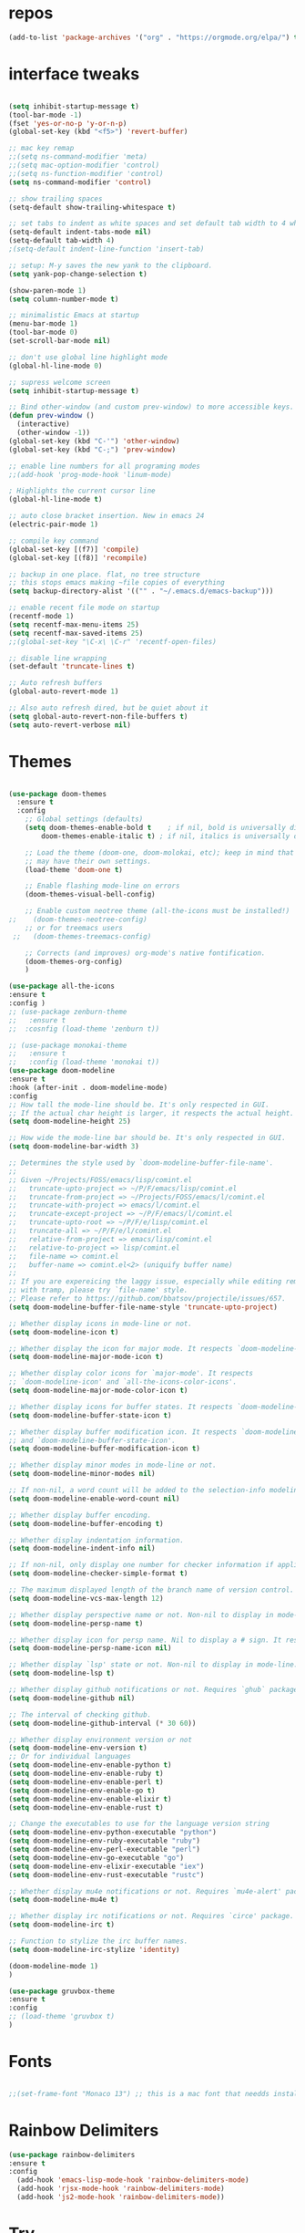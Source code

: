 #+STARTUP: overview
#+PROPERTY: header-args :comments yes :results silent
* repos
#+BEGIN_SRC emacs-lisp
(add-to-list 'package-archives '("org" . "https://orgmode.org/elpa/") t)

#+END_SRC

* interface tweaks
#+BEGIN_SRC emacs-lisp :tangle yes

(setq inhibit-startup-message t)
(tool-bar-mode -1)
(fset 'yes-or-no-p 'y-or-n-p)
(global-set-key (kbd "<f5>") 'revert-buffer)

;; mac key remap
;;(setq ns-command-modifier 'meta)
;;(setq mac-option-modifier 'control)
;;(setq ns-function-modifier 'control)
(setq ns-command-modifier 'control)

;; show trailing spaces
(setq-default show-trailing-whitespace t)

;; set tabs to indent as white spaces and set default tab width to 4 white spaces
(setq-default indent-tabs-mode nil)
(setq-default tab-width 4)
;(setq-default indent-line-function 'insert-tab)

;; setup: M-y saves the new yank to the clipboard.
(setq yank-pop-change-selection t)

(show-paren-mode 1)
(setq column-number-mode t)

;; minimalistic Emacs at startup
(menu-bar-mode 1)
(tool-bar-mode 0)
(set-scroll-bar-mode nil)

;; don't use global line highlight mode
(global-hl-line-mode 0)

;; supress welcome screen
(setq inhibit-startup-message t)

;; Bind other-window (and custom prev-window) to more accessible keys.
(defun prev-window ()
  (interactive)
  (other-window -1))
(global-set-key (kbd "C-'") 'other-window)
(global-set-key (kbd "C-;") 'prev-window)

;; enable line numbers for all programing modes
;;(add-hook 'prog-mode-hook 'linum-mode)

; Highlights the current cursor line
(global-hl-line-mode t)

;; auto close bracket insertion. New in emacs 24
(electric-pair-mode 1)

;; compile key command
(global-set-key [(f7)] 'compile)
(global-set-key [(f8)] 'recompile)

;; backup in one place. flat, no tree structure
;; this stops emacs making ~file copies of everything
(setq backup-directory-alist '(("" . "~/.emacs.d/emacs-backup")))

;; enable recent file mode on startup
(recentf-mode 1)
(setq recentf-max-menu-items 25)
(setq recentf-max-saved-items 25)
;;(global-set-key "\C-x\ \C-r" 'recentf-open-files)

;; disable line wrapping
(set-default 'truncate-lines t)

;; Auto refresh buffers
(global-auto-revert-mode 1)

;; Also auto refresh dired, but be quiet about it
(setq global-auto-revert-non-file-buffers t)
(setq auto-revert-verbose nil)
#+END_SRC

* Themes
#+BEGIN_SRC emacs-lisp :tangle yes

  (use-package doom-themes
    :ensure t
    :config
      ;; Global settings (defaults)
      (setq doom-themes-enable-bold t    ; if nil, bold is universally disabled
          doom-themes-enable-italic t) ; if nil, italics is universally disabled

      ;; Load the theme (doom-one, doom-molokai, etc); keep in mind that each theme
      ;; may have their own settings.
      (load-theme 'doom-one t)

      ;; Enable flashing mode-line on errors
      (doom-themes-visual-bell-config)

      ;; Enable custom neotree theme (all-the-icons must be installed!)
  ;;    (doom-themes-neotree-config)
      ;; or for treemacs users
   ;;   (doom-themes-treemacs-config)

      ;; Corrects (and improves) org-mode's native fontification.
      (doom-themes-org-config)
      )

  (use-package all-the-icons
  :ensure t
  :config )
  ;; (use-package zenburn-theme
  ;;   :ensure t
  ;;  :cosnfig (load-theme 'zenburn t))

  ;; (use-package monokai-theme
  ;;   :ensure t
  ;;   :config (load-theme 'monokai t))
  (use-package doom-modeline
  :ensure t
  :hook (after-init . doom-modeline-mode)
  :config
  ;; How tall the mode-line should be. It's only respected in GUI.
  ;; If the actual char height is larger, it respects the actual height.
  (setq doom-modeline-height 25)

  ;; How wide the mode-line bar should be. It's only respected in GUI.
  (setq doom-modeline-bar-width 3)

  ;; Determines the style used by `doom-modeline-buffer-file-name'.
  ;;
  ;; Given ~/Projects/FOSS/emacs/lisp/comint.el
  ;;   truncate-upto-project => ~/P/F/emacs/lisp/comint.el
  ;;   truncate-from-project => ~/Projects/FOSS/emacs/l/comint.el
  ;;   truncate-with-project => emacs/l/comint.el
  ;;   truncate-except-project => ~/P/F/emacs/l/comint.el
  ;;   truncate-upto-root => ~/P/F/e/lisp/comint.el
  ;;   truncate-all => ~/P/F/e/l/comint.el
  ;;   relative-from-project => emacs/lisp/comint.el
  ;;   relative-to-project => lisp/comint.el
  ;;   file-name => comint.el
  ;;   buffer-name => comint.el<2> (uniquify buffer name)
  ;;
  ;; If you are expereicing the laggy issue, especially while editing remote files
  ;; with tramp, please try `file-name' style.
  ;; Please refer to https://github.com/bbatsov/projectile/issues/657.
  (setq doom-modeline-buffer-file-name-style 'truncate-upto-project)

  ;; Whether display icons in mode-line or not.
  (setq doom-modeline-icon t)

  ;; Whether display the icon for major mode. It respects `doom-modeline-icon'.
  (setq doom-modeline-major-mode-icon t)

  ;; Whether display color icons for `major-mode'. It respects
  ;; `doom-modeline-icon' and `all-the-icons-color-icons'.
  (setq doom-modeline-major-mode-color-icon t)

  ;; Whether display icons for buffer states. It respects `doom-modeline-icon'.
  (setq doom-modeline-buffer-state-icon t)

  ;; Whether display buffer modification icon. It respects `doom-modeline-icon'
  ;; and `doom-modeline-buffer-state-icon'.
  (setq doom-modeline-buffer-modification-icon t)

  ;; Whether display minor modes in mode-line or not.
  (setq doom-modeline-minor-modes nil)

  ;; If non-nil, a word count will be added to the selection-info modeline segment.
  (setq doom-modeline-enable-word-count nil)

  ;; Whether display buffer encoding.
  (setq doom-modeline-buffer-encoding t)

  ;; Whether display indentation information.
  (setq doom-modeline-indent-info nil)

  ;; If non-nil, only display one number for checker information if applicable.
  (setq doom-modeline-checker-simple-format t)

  ;; The maximum displayed length of the branch name of version control.
  (setq doom-modeline-vcs-max-length 12)

  ;; Whether display perspective name or not. Non-nil to display in mode-line.
  (setq doom-modeline-persp-name t)

  ;; Whether display icon for persp name. Nil to display a # sign. It respects `doom-modeline-icon'
  (setq doom-modeline-persp-name-icon nil)

  ;; Whether display `lsp' state or not. Non-nil to display in mode-line.
  (setq doom-modeline-lsp t)

  ;; Whether display github notifications or not. Requires `ghub` package.
  (setq doom-modeline-github nil)

  ;; The interval of checking github.
  (setq doom-modeline-github-interval (* 30 60))

  ;; Whether display environment version or not
  (setq doom-modeline-env-version t)
  ;; Or for individual languages
  (setq doom-modeline-env-enable-python t)
  (setq doom-modeline-env-enable-ruby t)
  (setq doom-modeline-env-enable-perl t)
  (setq doom-modeline-env-enable-go t)
  (setq doom-modeline-env-enable-elixir t)
  (setq doom-modeline-env-enable-rust t)

  ;; Change the executables to use for the language version string
  (setq doom-modeline-env-python-executable "python")
  (setq doom-modeline-env-ruby-executable "ruby")
  (setq doom-modeline-env-perl-executable "perl")
  (setq doom-modeline-env-go-executable "go")
  (setq doom-modeline-env-elixir-executable "iex")
  (setq doom-modeline-env-rust-executable "rustc")

  ;; Whether display mu4e notifications or not. Requires `mu4e-alert' package.
  (setq doom-modeline-mu4e t)

  ;; Whether display irc notifications or not. Requires `circe' package.
  (setq doom-modeline-irc t)

  ;; Function to stylize the irc buffer names.
  (setq doom-modeline-irc-stylize 'identity)

  (doom-modeline-mode 1)
  )

  (use-package gruvbox-theme
  :ensure t
  :config
  ;; (load-theme 'gruvbox t)
  )

#+END_SRC
* Fonts
#+BEGIN_SRC emacs-lisp :tangle yes

;;(set-frame-font "Monaco 13") ;; this is a mac font that needds installed on linux:

#+END_SRC

* Rainbow Delimiters
#+BEGIN_SRC emacs-lisp :tangle yes
(use-package rainbow-delimiters
:ensure t
:config
  (add-hook 'emacs-lisp-mode-hook 'rainbow-delimiters-mode)
  (add-hook 'rjsx-mode-hook 'rainbow-delimiters-mode)
  (add-hook 'js2-mode-hook 'rainbow-delimiters-mode))
#+END_SRC
* Try
#+BEGIN_SRC emacs-lisp

(use-package try
	:ensure t)

#+END_SRC

* Which key
#+BEGIN_SRC emacs-lisp
(use-package which-key
	:ensure t
	:config
	(which-key-mode))
#+END_SRC

* Org Bullets
#+BEGIN_SRC emacs-lisp
(use-package org-bullets
  :ensure t
  :config
  (add-hook 'org-mode-hook (lambda () (org-bullets-mode 1))))
#+END_SRC

* beacon
#+BEGIN_SRC emacs-lisp
; flashes the cursor's line when you scroll
(use-package beacon
  :ensure t
  :config
  (beacon-mode 1)
  ; (setq beacon-color "#666600")
  )
#+END_SRC

* Highlight indent guides
#+BEGIN_SRC emacs-lisp
;; indentation lines
(use-package highlight-indent-guides
  :ensure t
  :config
  (setq highlight-indent-guides-method 'character)
  (add-hook 'prog-mode-hook 'highlight-indent-guides-mode))
#+END_SRC

* C++
#+BEGIN_SRC emacs-lisp
;; C++
(use-package c++-mode
  :after rtags
  :mode (("\\.h\\'" . c++-mode)
         ("\\.cc\\'" . c++-mode)
         ("\\.cpp\\'" . c++-mode))
  :bind (:map c++-mode-map
              ("<home>" . 'rtags-find-symbol-at-point)
              ("<prior>" . 'rtags-location-stack-back)
              ("<next>" . 'rtags-location-stack-forward))
  )

;; CMake
(use-package cmake-mode
  :ensure t
  :mode (("CMakeLists\\.txt\\'" . cmake-mode)
         ("\\.cmake\\'" . cmake-mode))
  :init (setq cmake-tab-width 4)
  )

;; (use-package lsp-mode
;;   :ensure t
;;   :config
;;   (add-to-list 'lsp-language-id-configuration '(typescript-language-server . "javascript"))
;;  ;;  (lsp-register-client
;;  ;; (make-lsp-client :new-connection (lsp-stdio-connection "typescript-language-server")
;;  ;;                  :major-modes '(js2-mode)
;;   ;;                  :server-id 'typescript-language-server))
;;   (add-hook 'js2-mode-hook #'lsp)
;;   )


;;;;;;;;;;;;;;;;;;;;;;;;;;;;;;;;;;;;;;;;;;;;;;;;;;;;;;;;;;;;;;;;;;;;;;;;;;;;;;;;
;; cquery
;;;;;;;;;;;;;;;;;;;;;;;;;;;;;;;;;;;;;;;;;;;;;;;;;;;;;;;;;;;;;;;;;;;;;;;;;;;;;;;;

;; (use-package cquery
;;   :ensure t
;;   :config
;;   ;; CHANGE THIS! when using linux or mac
;;   ;;linux
;;   ;;(setq cquery-executable "/home/gavin/cquery/build/release/bin/cquery")
;;   ;; mac
;;   (setq cquery-executable "/Users/gavinross/cquery/build/release/bin/cquery")
;;   (setq cquery-extra-init-params '(:index (:comments 2) :cacheFormat "msgpack"))

;;   ;; Syntax Checker for cquery
;;   (setq cquery-sem-highlight-method 'font-lock)
;; ;; alternatively, (setq cquery-sem-highlight-method 'overlay)

;; ;; For rainbow semantic highlighting
;; ;; (cquery-use-default-rainbow-sem-highlight)
;;   ;; (setq cquery-executable "/path/to/cquery-install-prefix/bin/cquery")
;;   )

;; (defun cquery//enable ()
;;   (condition-case nil
;;       (lsp-cquery-enable)
;;     (user-error nil)))

;;   (use-package cquery
;;     :commands lsp-cquery-enable
;;     :init (add-hook 'c-mode-common-hook #'cquery//enable))
;; ;; Also see lsp-project-whitelist lsp-project-blacklist cquery-root-matchers

;; ;; Completion for cquery
;; (use-package company-lsp
;;   :ensure t
;;   :config
;; ;;  (push 'company-lsp company-backends)
;;   (setq company-transformers nil company-lsp-async t company-lsp-cache-candidates nil)
;;   )


;; ;; lsp-ui
;; (use-package lsp-ui
;;   :ensure t
;;   :config
;;   (add-hook 'lsp-mode-hook 'lsp-ui-mode)
;;   )



;;;;;;;;;;;;;;;;;;;;;;;;;;;;;;;;;;;;;;;;;;;;;;;;;;;;;;;;;;;;;;;;;;;;;;;;;;;;;;;;
;; rtags
;;;;;;;;;;;;;;;;;;;;;;;;;;;;;;;;;;;;;;;;;;;;;;;;;;;;;;;;;;;;;;;;;;;;;;;;;;;;;
;; (use-package rtags
;;   :ensure t
;;   :config
;;   ;; Start the rdm process unless the process is already running.
;;   ;; --> Launch rdm externally and prior to Emacs instead.
;;     ;;(rtags-start-process-unless-running)
;;   ;;
;;   ;; Enable rtags-diagnostics.
;;   (setq rtags-autostart-diagnostics t)
;;   (rtags-diagnostics)
;;   ;;
;;   ;; Timeout for reparse on onsaved buffers.
;;   (rtags-set-periodic-reparse-timeout 0.5)
;;   ;;
;;   ;; Rtags standard keybindings ([M-. on symbol to go to bindings]).
;;   (rtags-enable-standard-keybindings)
;;   ;;
;;   ;; Enable completions in with rtags & company mode
;;   ;; -> use irony for completions
;;   ;;(setq rtags-completions-enabled t)
;;   ;;(require 'company)
;;   ;;(global-company-mode)
;;   ;;(push 'company-rtags company-backends) ; Add company-rtags to company-backends

  ;; ;; ivy integration
  ;; (setq rtags-display-result-backend 'ivy)
  ;; )

;; Flycheck rtags.
;; (use-package flycheck-rtags
;;   :after rtags
;;   :ensure t
;;   :config
;;   (defun my-flycheck-rtags-setup ()
;;     (flycheck-select-checker 'rtags)
;;     (setq-local flycheck-highlighting-mode nil) ;; RTags creates more accurate overlays.
;;     (setq-local flycheck-check-syntax-automatically nil))
;;   (add-hook 'c-mode-hook #'my-flycheck-rtags-setup)
;;   (add-hook 'c++-mode-hook #'my-flycheck-rtags-setup)
;;   (add-hook 'objc-mode-hook #'my-flycheck-rtags-setup))

;;Use rtags for auto-completion.
;; (use-package company-rtags
;;   :ensure t
;;   :config
;;   (progn
;;     (setq rtags-autostart-diagnostics t)
;;     (rtags-diagnostics)
;;     (setq rtags-completions-enabled t)
;;     (push 'company-rtags company-backends)
;;     ))

;; Ivy-Rtags
;; (use-package ivy-rtags
;;   :ensure t
;;   :config)

;;;;;;;;;;;;;;;;;;;;;;;;;;;;;;;;;;;;;;;;;;;;;;;;;;;;;;;;;;;;;;;;;;;;;;;;;;;;;;;;
;; cmake ide
;;;;;;;;;;;;;;;;;;;;;;;;;;;;;;;;;;;;;;;;;;;;;;;;;;;;;;;;;;;;;;;;;;;;;;;;;;;;;;;;
;; (use-package cmake-ide
;;   :after rtags
;;   :ensure t
;;   :config
;;   ;; set path to project build directory
;;  ;; (setq cmake-ide-build-dir
;;  ;;       (expand-file-name "~/src/stringent/build"))
;;   ;; CURRENTLY: hardcode to build dir of default project
;;   ;; TODO: fix via .dir-locals.el
;;   ;;
;;   ;; invoke cmake-ide setup
;;   (cmake-ide-setup)
;;   )
#+END_SRC

* flycheck
#+BEGIN_SRC emacs-lisp
  (use-package flycheck
    :ensure t
    :config
    :init
    ;; set to have global completion or on specific modes.
    ;;(global-flycheck-mode)
    (add-hook 'c++-mode-hook 'flycheck-mode)
    (add-hook 'emacs-lisp-mode-hook 'flycheck-mode)
    (add-hook 'js2-mode 'flycheck-mode)
    )

  ;; Color mode line for errors.
   (use-package flycheck-color-mode-line
     :ensure t
     :after flycheck
     :config '(add-hook 'flycheck-mode-hook 'flycheck-color-mode-line-mode)
     )

  ;; Show pos-tip popups for errors.
   (use-package flycheck-pos-tip
     :ensure t
     :after flycheck
     :config (flycheck-pos-tip-mode)
     )

  ;; Flycheck-plantuml/
   (use-package flycheck-plantuml
     :after flycheck
     :ensure t
     :config (flycheck-plantuml-setup)
     )
#+END_SRC

* irony
;;;;;;;;;;;;;;;;;;;;;;;;;;;;;;;;;;;;;;;;;;;;;;;;;;;;;;;;;;;;;;;;;;;;;;;;;;;;;;;;
;; irony (C/C++ minor mode powered by libclang)
;;;;;;;;;;;;;;;;;;;;;;;;;;;;;;;;;;;;;;;;;;;;;;;;;;;;;;;;;;;;;;;;;;;;;;;;;;;;;;;;
;; (use-package irony
;;  :ensure t
;;  :config
;;  (add-hook 'c-mode-hook 'irony-mode)
;;  (add-hook 'c++-mode-hook 'irony-mode)
;;  (add-hook 'objc-mode-hook 'irony-mode)
;;  (add-hook 'irony-mode-hook 'irony-cdb-autosetup-compile-options)
;;  (defun my-irony-mode-hook ()
;;  (define-key irony-mode-map [remap completion-at-point]
;;   'irony-completion-at-point-async)
;;  (define-key irony-mode-map [remap complete-symbol]
;;    'irony-completion-at-point-async))
;;  (add-hook 'irony-mode-hook 'my-irony-mode-hook)
;;  (add-hook 'irony-mode-hook 'irony-cdb-autosetup-compile-options)
;;  )

;; ;; Eldoc shows argument list of the function you are currently writing in the echo area.
  ;; (use-package irony-eldoc
  ;;   :ensure t
  ;;   :config
  ;;   (progn
  ;;     (add-hook 'irony-mode-hook #'irony-eldoc)))

;; Flycheck irony
  ;; (use-package flycheck-irony
  ;;   :after flycheck
  ;;   :ensure t
  ;;   :config
  ;;   (progn
  ;;     (eval-after-load 'flycheck '(add-hook 'flycheck-mode-hook #'flycheck-irony-setup))))

;;company-irony.
;; (use-package company-irony
;;   :after company
;;   :ensure t
;;   :config (global-company-mode)
;;   ;;(optional) adds CC special commands to `company-begin-commands' in order to
;;   ;;trigger completion at interesting places, such as after scope operator
;;   ;;    std::|
;;   (add-hook 'irony-mode-hook 'company-irony-setup-begin-commands)
;; )

;;Company-mode backend for C/C++ header files that works with irony-mode.
;;Complementary to company-irony by offering completion suggestions to header files.
;; (use-package company-irony-c-headers
;; :ensure t
;; :after company-irony
;; :ensure t
;; :config
;; ;;Load with `irony-mode` as a grouped backend
;; (eval-after-load 'company
;; '(add-to-list
;; 'company-backends '(company-irony-c-headers company-irony)))
;; )

* Company
#+BEGIN_SRC emacs-lisp
;;;;;;;;;;;;;;;;;;;;;;;;;;;;;;;;;;;;;;;;;;;;;;;;;;;;;;;;;;;;;;;;;;;;;;;;;;;;;;;;
;; Company Mode (Code Completion package)
;;;;;;;;;;;;;;;;;;;;;;;;;;;;;;;;;;;;;;;;;;;;;;;;;;;;;;;;;;;;;;;;;;;;;;;;;;;;;;;;
;; Company mode.
(use-package company
  :ensure t
  :config
  (setq company-idle-delay 0.2)
  (setq company-minimum-prefix-length 1)
  (with-eval-after-load 'company
  (define-key company-active-map (kbd "M-n") nil)
  (define-key company-active-map (kbd "M-p") nil)
  (define-key company-active-map (kbd "C-n") #'company-select-next)
  (define-key company-active-map (kbd "C-p") #'company-select-previous))
  ;;  (global-company-mode t)
  (add-hook 'c++-mode-hook 'company-mode)
  (add-hook 'emacs-lisp-mode-hook 'company-mode)
  )
#+END_SRC

* clang format
;;;;;;;;;;;;;;;;;;;;;;;;;;;;;;;;;;;;;;;;;;;;;;;;;;;;;;;;;;;;;;;;;;;;;;;;;;;;;;;;
;; clang-format
;;;;;;;;;;;;;;;;;;;;;;;;;;;;;;;;;;;;;;;;;;;;;;;;;;;;;;;;;;;;;;;;;;;;;;;;;;;;;;;;
;; clang-format can be triggered using C-M-tab
(use-package clang-format
  :ensure t
  :config (global-set-key [C-M-tab] 'clang-format-region)
  )

;; If the repo does not have a .clang-format files, one can
;; be created using google style:
;; clang-format -style=google -dump-config > .clang-format
;; In this, default indent is 2 (see 'IndentWidth' key in generated file).

;;;;;;;;;;;;;;;;;;;;;;;;;;;;;;;;;;;;;;;;;;;;;;;;;;;;;;;;;;;;;;;;;;;;;;;;;;;;;;;;
;; C/C++ mode modifications
;;;;;;;;;;;;;;;;;;;;;;;;;;;;;;;;;;;;;;;;;;;;;;;;;;;;;;;;;;;;;;;;;;;;;;;;;;;;;;;;
;; (add-hook 'c-mode-common-hook 'google-set-c-style)

;; ;; use google style but modify offset to 4 (default for google is 2)
;; (c-add-style "my-style"
;; 	     '("google"
;; 	       (c-basic-offset . 4)            ; indent by four spaces
;; 	       ))

;; ;; also toggle on auto-newline and hungry delete minor modes
;; (defun my-c++-mode-hook ()
;;   (c-set-style "my-style")        ; use my-style defined above
;;   (auto-fill-mode))

;; (add-hook 'c++-mode-hook 'my-c++-mode-hook)

;; ;; Autoindent using google style guide
;; (add-hook 'c-mode-common-hook 'google-make-newline-indent)

* emmet
#+BEGIN_SRC emacs-lisp

(use-package emmet-mode
  :ensure t
  :config)

#+END_SRC
* web mode
#+BEGIN_SRC emacs-lisp

(use-package web-mode
  :ensure t
    :config
	(add-to-list 'auto-mode-alist '("\\.html?\\'" . web-mode))
	(add-to-list 'auto-mode-alist '("\\.vue?\\'" . web-mode))
;; 	(setq web-mode-engines-alist
;; 		  '(("django"    . "\\.html\\'")))
;; 	(setq web-mode-ac-sources-alist
;; 	      '(("css" . (ac-source-css-property))
;; 	        ("vue" . (ac-source-words-in-buffer ac-source-abbrev))
;;             ("html" . (ac-source-words-in-buffer ac-source-abbrev))))
     (setq web-mode-enable-auto-closing t) ;)
     (setq web-mode-enable-auto-quoting t) ; this fixes the quote problem I mentioned

    (defun my-web-mode-hook ()
  "Hooks for Web mode."
  (setq web-mode-markup-indent-offset 2)
  (setq web-mode-code-indent-offset 2)
  (setq web-mode-css-indent-offset 2)
)
(add-hook 'web-mode-hook  'my-web-mode-hook)
(setq tab-width 2)
(add-hook 'web-mode-hook  'emmet-mode)
)
#+END_SRC

* Web beautify (commented out)
#+BEGIN_SRC emacs-lisp

  ;; (use-package web-beautify
  ;;   :ensure t
  ;;   :config
  ;;   (eval-after-load 'js2-mode
  ;;     '(define-key js2-mode-map (kbd "C-c b") 'web-beautify-js))
  ;;   (eval-after-load 'json-mode
  ;;   '(define-key json-mode-map (kbd "C-c b") 'web-beautify-js))

  ;; (eval-after-load 'sgml-mode
  ;;   '(define-key html-mode-map (kbd "C-c b") 'web-beautify-html))

  ;; (eval-after-load 'web-mode
  ;;   '(define-key web-mode-map (kbd "C-c b") 'web-beautify-html))

  ;; (eval-after-load 'css-mode
  ;;   '(define-key css-mode-map (kbd "C-c b") 'web-beautify-css))
  ;;   )
#+END_SRC

* Prettier-js
#+BEGIN_SRC emacs-lisp :tangle yes
(use-package prettier-js
:ensure t
:config
(add-hook 'js2-mode-hook 'prettier-js-mode)
(add-hook 'web-mode-hook 'prettier-js-mode)
)
#+END_SRC
* JavaScript
#+BEGIN_SRC emacs-lisp

  (use-package js2-mode
    :ensure t
    :config
    (setq js2-basic-offset 2)
    (add-to-list 'auto-mode-alist '("\\.js\\'" . js2-mode))

  ;; turn on flychecking globally
  ;;(add-hook 'after-init-hook #'global-flycheck-mode)

  ;; turn off js2 syntax hilighting
    (setq js2-strict-missing-semi-warning nil)
    (setq js2-mode-show-parse-errors nil)
    (setq js2-mode-show-strict-warnings nil)

  ;; disable jshint since we prefer eslint checking
  (setq-default flycheck-disabled-checkers
    (append flycheck-disabled-checkers
      '(javascript-jshint)))

  ;; use eslint with web-mode for jsx files
;;  (flycheck-add-mode 'javascript-eslint 'web-mode)

  ;; customize flycheck temp file prefix
  ;;(setq-default flycheck-temp-prefix ".flycheck")

  ;; disable json-jsonlist checking for json files
  (setq-default flycheck-disabled-checkers
    (append flycheck-disabled-checkers
      '(json-jsonlist)))

    )


  ;; Better imenu
  ;;(add-hook 'js2-mode-hook #'js2-imenu-extras-mode)

  ;; (use-package company-tern
  ;;   :ensure t
  ;;   :config
  ;;   (add-to-list 'company-backends 'company-tern)
  ;;   (add-hook 'js2-mode-hook (lambda ()
  ;;                              (flycheck-mode)
  ;;                              (setq js2-basic-offset 2)
  ;;                              (tern-mode)

  ;;                              ;; disable jshint since we prefer eslint checking
  ;;                              (setq-default flycheck-disabled-checkers
  ;;                                            (append flycheck-disabled-checkers
  ;;                                                    '(javascript-jshint)))

  ;;                              (company-mode)))

  ;; ;; Disable completion keybindings, as we use xref-js2 instead
  ;; (define-key tern-mode-keymap (kbd "M-.") nil)
  ;; (define-key tern-mode-keymap (kbd "M-,") nil)
  ;; )

  ;; rjsx
    (use-package rjsx-mode
    :ensure t
    :config

    )


#+END_SRC
* lsp-mode
  #+BEGIN_SRC emacs-lisp :tangle yes
    ;;(setq exec-path (append exec-path '("~/.nvm/versions/node/v11.12.0/bin")))

    ;; Disable lsp-ui flymake default integration

    ;; https://github.com/emacs-lsp/lsp-ui/issues/226

    (setq lsp-prefer-flymake nil)


    (use-package typescript-mode :ensure t)

    (use-package lsp-ui 
    :ensure t
    :config
    (lsp-ui-doc-mode)
    (setq lsp-ui-sideline-enable nil)
    )

    (use-package js2-mode :ensure t)

    (use-package rjsx-mode :ensure t)



    ;; LSP requirements on the server

    ;; sudo npm i -g typescript-language-server; sudo npm i -g typescript

    ;; sudo npm i -g javascript-typescript-langserver

    (use-package lsp-mode
    :ensure t
    :config
    (require 'lsp-clients)
    (add-hook 'typescript-mode-hook 'lsp)
    (add-hook 'js2-mode-hook 'lsp)
    (add-hook 'js2-mode-hook 'company-mode)
    (add-hook 'js2-mode-hook 'flycheck-mode)
    (add-hook 'js2-mode-hook 'lsp-ui-mode)

    (add-hook 'php-mode 'lsp)

    (add-hook 'css-mode 'lsp)

    (add-hook 'web-mode 'lsp)
    (add-hook 'python-mode-hook 'lsp)
    )

    (use-package company-lsp
    :ensure t
    :config
    (push 'company-lsp company-backends)
    (setq
    company-lsp-enable-recompletion t
    company-lsp-enable-snippet t
    company-lsp-cache-candidates t
    company-lsp-async t
    ))

    ;; company box (displays completion icons)
    ;; (use-package company-box
    ;; :ensure t
    ;; :hook (company-mode . company-box-mode))


    (setq lsp-language-id-configuration '((java-mode . "java")

    (python-mode . "python")

    (gfm-view-mode . "markdown")

    (rust-mode . "rust")

    (css-mode . "css")

    (xml-mode . "xml")

    (c-mode . "c")

    (c++-mode . "cpp")

    (objc-mode . "objective-c")

    (web-mode . "html")

    (html-mode . "html")

    (sgml-mode . "html")

    (mhtml-mode . "html")

    (go-mode . "go")

    (haskell-mode . "haskell")

    (php-mode . "php")

    (json-mode . "json")

    (js2-mode . "javascript")

    (typescript-mode . "typescript")

    ))

    ;; LSP debugging

    ;;(setq lsp-print-io t)

    ;;(setq lsp-trace t)

    ;;(setq lsp-print-performance t)

#+END_SRC
* Tide-mode
#+BEGIN_SRC emacs-lisp :tangle yes
  ;; (use-package tide
  ;;   :ensure t
  ;;   :after (typescript-mode company flycheck)
  ;;   :hook ((typescript-mode . tide-setup)
  ;;          (typescript-mode . tide-hl-identifier-mode)
  ;;          ;;(before-save . tide-format-before-save)
  ;;          )
  ;; )

  ;; (defun setup-tide-mode ()
  ;;   (interactive)
  ;;   (tide-setup)
  ;;   (flycheck-mode +1)
  ;;   ;; Set flycheck to only run when file is saved
  ;; ;;  (setq flycheck-check-syntax-automatically '(save mode-enabled))
  ;;   (eldoc-mode +1)
  ;;   (tide-hl-identifier-mode +1)
  ;;   ;; company is an optional dependency. You have to
  ;;   ;; install it separately via package-install
  ;;   ;; `M-x package-install [ret] company`
  ;;   (company-mode +1))

  ;; ;; aligns annotation to the right hand side
  ;; (setq company-tooltip-align-annotations t)

  ;; ;; formats the buffer before saving
  ;; ;;(add-hook 'before-save-hook 'tide-format-before-save)

  ;; (add-hook 'typescript-mode-hook #'setup-tide-mode)

  ;; (add-hook 'js2-mode-hook #'setup-tide-mode)
  ;; ;; configure javascript-tide checker to run after your default javascript checker
  ;; ;(flycheck-add-next-checker 'javascript-eslint 'javascript-tide 'append)

  ;; (require 'web-mode)
  ;; (add-to-list 'auto-mode-alist '("\\.jsx\\'" . web-mode))
  ;; (add-hook 'web-mode-hook
  ;;           (lambda ()
  ;;             (when (string-equal "jsx" (file-name-extension buffer-file-name))
  ;;               (setup-tide-mode))))
  ;; ;; configure jsx-tide checker to run after your default jsx checker
  ;; (flycheck-add-mode 'javascript-eslint 'web-mode)
  ;; ;;(flycheck-add-next-checker 'javascript-eslint 'jsx-tide 'append)

#+END_SRC  
* Pug mode
  #+BEGIN_SRC emacs-lisp :tangle yes
  (use-package pug-mode
  :ensure t
  :config
  )

  #+END_SRC
* Ivy
#+BEGIN_SRC emacs-lisp
(use-package ivy
  :ensure t
  :config
  (ivy-mode)
  (setq ivy-use-virtual-buffers t)
  (setq enable-recursive-minibuffers t)
  ;; Ivy integration with rtags.
  ;;(setq rtags-display-result-backend 'ivy)
  )
#+END_SRC

* IBuffer
#+BEGIN_SRC emacs-lisp

(global-set-key (kbd "C-x C-b") 'ibuffer)
 (setq ibuffer-saved-filter-groups
	(quote (("default"
		 ("dired" (mode . dired-mode))
		 ("org" (name . "^.*org$"))
	       ("IRC" (or (mode . circe-channel-mode) (mode . circe-server-mode)))
		 ("web" (or (mode . web-mode) (mode . js2-mode)))
		 ("shell" (or (mode . eshell-mode) (mode . shell-mode)))
		 ("mu4e" (or

                (mode . mu4e-compose-mode)
                (name . "\*mu4e\*")
                ))
		 ("programming" (or
				 (mode . python-mode)
				 (mode . c++-mode)))
		 ("emacs" (or
			   (name . "^\\*scratch\\*$")
			   (name . "^\\*Messages\\*$")))
		 ))))
 (add-hook 'ibuffer-mode-hook
	    (lambda ()
	      (ibuffer-auto-mode 1)
	      (ibuffer-switch-to-saved-filter-groups "default")))

 ;; don't show these
					  ;(add-to-list 'ibuffer-never-show-predicates "zowie")
 ;; Don't show filter groups if there are no buffers in that group
 (setq ibuffer-show-empty-filter-groups nil)

 ;; Don't ask for confirmation to delete marked buffers
 (setq ibuffer-expert t)

#+END_SRC
* Swiper, Ivy and Counsel
#+BEGIN_SRC emacs-lisp

(use-package counsel
:ensure t
  :bind
  (("M-y" . counsel-yank-pop)
   :map ivy-minibuffer-map
   ("M-y" . ivy-next-line))
  :config
  (global-set-key "\C-x\ \C-r" 'counsel-recentf)
  )

  (use-package ivy
  :ensure t
  :diminish (ivy-mode)
  :bind (("C-x b" . ivy-switch-buffer))
  :config
  (ivy-mode 1)
  (setq ivy-use-virtual-buffers t)
  (setq ivy-count-format "%d/%d ")
  (setq ivy-display-style 'fancy))

  (use-package swiper
  :ensure t
  :bind (("C-s" . swiper)
	 ("C-r" . swiper)
	 ("C-c C-r" . ivy-resume)
	 ("M-x" . counsel-M-x)
	 ("C-x C-f" . counsel-find-file))
  :config
  (progn
    (ivy-mode 1)
    (setq ivy-use-virtual-buffers t)
    (setq ivy-display-style 'fancy)
    (define-key read-expression-map (kbd "C-r") 'counsel-expression-history)
    ))

#+END_SRC

* Yasnippet

#+BEGIN_SRC emacs-lisp

(use-package yasnippet
  :ensure t
  :init
  (yas-global-mode 1))

(use-package yasnippet-snippets
  :ensure t)

#+END_SRC

* Projectile
#+BEGIN_SRC emacs-lisp
(use-package projectile
  :ensure t
  :config
  (projectile-mode)
  (define-key projectile-mode-map (kbd "C-c p") 'projectile-command-map)
  (setq projectile-completion-system 'ivy))

(use-package counsel-projectile
  :ensure t
  :config
;;  (counsel-projectile-on)
  (counsel-projectile-mode 1)
  )
#+END_SRC
* multi-term
#+BEGIN_SRC emacs-lisp :tangle yes

(use-package multi-term
  :ensure t
  :config
;;  (setq multi-term-program "/usr/local/bin/zsh")

(add-hook 'term-mode-hook
          (lambda ()
            (setq term-buffer-maximum-size 10000)))

(add-hook 'term-mode-hook
          (lambda ()
            (setq show-trailing-whitespace nil)))

;; (defcustom term-unbind-key-list
;;   '("C-z" "C-x" "C-c" "C-h" "C-y" "<ESC>")
;;   "The key list that will need to be unbind."
;;   :type 'list
;;   :group 'multi-term)

;; (defcustom term-bind-key-alist
;;   '(
;;     ("C-c C-c" . term-interrupt-subjob)
;;     ("C-p" . previous-line)
;;     ("C-n" . next-line)
;;     ("C-s" . isearch-forward)
;;     ("C-r" . isearch-backward)
;;     ("C-m" . term-send-raw)
;;     ("M-f" . term-send-forward-word)
;;     ("M-b" . term-send-backward-word)
;;     ("M-o" . term-send-backspace)
;;     ("M-p" . term-send-up)
;;     ("M-n" . term-send-down)
;;     ("M-M" . term-send-forward-kill-word)
;;     ("M-N" . term-send-backward-kill-word)
;;     ("M-r" . term-send-reverse-search-history)
;;     ("M-," . term-send-input)
;;     ("M-." . comint-dynamic-complete))
;;   "The key alist that will need to be bind.
;; If you do not like default setup, modify it, with (KEY . COMMAND) format."
;;   :type 'alist
;;   :group 'multi-term)

(add-hook 'term-mode-hook
          (lambda ()
            (add-to-list 'term-bind-key-alist '("M-[" . multi-term-prev))
            (add-to-list 'term-bind-key-alist '("M-]" . multi-term-next))))

(add-hook 'term-mode-hook
          (lambda ()
            (define-key term-raw-map (kbd "C-y") 'term-paste)) ))

;; Bind launch multi-term to C-`, the same as VSCode
(global-set-key (kbd "C-`") (kbd "M-x multi-term RET"))

#+END_SRC
* Treemacs
#+BEGIN_SRC emacs-lisp :tangle yes
  (use-package treemacs
    :ensure t
    :defer t
    :init
    (with-eval-after-load 'winum
      (define-key winum-keymap (kbd "M-0") #'treemacs-select-window))
    :config
    (progn
      (setq treemacs-collapse-dirs                 (if (treemacs--find-python3) 3 0)
            treemacs-deferred-git-apply-delay      0.5
            treemacs-display-in-side-window        t
            treemacs-eldoc-display                 t
            treemacs-file-event-delay              5000
            treemacs-file-follow-delay             0.2
            treemacs-follow-after-init             t
            treemacs-git-command-pipe              ""
            treemacs-goto-tag-strategy             'refetch-index
            treemacs-indentation                   2
            treemacs-indentation-string            " "
            treemacs-is-never-other-window         nil
            treemacs-max-git-entries               5000
            treemacs-missing-project-action        'ask
            treemacs-no-png-images                 nil
            treemacs-no-delete-other-windows       t
            treemacs-project-follow-cleanup        nil
            treemacs-persist-file                  (expand-file-name ".cache/treemacs-persist" user-emacs-directory)
            treemacs-recenter-distance             0.1
            treemacs-recenter-after-file-follow    nil
            treemacs-recenter-after-tag-follow     nil
            treemacs-recenter-after-project-jump   'always
            treemacs-recenter-after-project-expand 'on-distance
            treemacs-show-cursor                   nil
            treemacs-show-hidden-files             t
            treemacs-silent-filewatch              nil
            treemacs-silent-refresh                nil
            treemacs-sorting                       'alphabetic-desc
            treemacs-space-between-root-nodes      t
            treemacs-tag-follow-cleanup            t
            treemacs-tag-follow-delay              1.5
            treemacs-width                         35)

      ;; The default width and height of the icons is 22 pixels. If you are
      ;; using a Hi-DPI display, uncomment this to double the icon size.
      ;;(treemacs-resize-icons 44)

      (treemacs-follow-mode t)
      (treemacs-filewatch-mode t)
      (treemacs-fringe-indicator-mode t)
      (pcase (cons (not (null (executable-find "git")))
                   (not (null (treemacs--find-python3))))
        (`(t . t)
         (treemacs-git-mode 'deferred))
        (`(t . _)
         (treemacs-git-mode 'simple))))
    :bind
    (:map global-map
          ("M-0"       . treemacs-select-window)
          ("C-x t 1"   . treemacs-delete-other-windows)
          ("C-x t t"   . treemacs)
          ("C-x t B"   . treemacs-bookmark)
          ("C-x t C-t" . treemacs-find-file)
          ("C-x t M-t" . treemacs-find-tag)))

  (use-package treemacs-evil
    :after treemacs evil
    :ensure t)

  (use-package treemacs-projectile
    :after treemacs projectile
    :ensure t)

  (use-package treemacs-magit
    :after treemacs magit
    :ensure t)
#+END_SRC
* neotree
#+BEGIN_SRC emacs-lisp :tangle yes
(use-package neotree
  :ensure t
  :config
  (setq neo-theme (if (display-graphic-p) 'icons 'arrow))
  (global-set-key [f8] 'neotree-toggle)
  ;;(neotree-projectile-action )
  )
#+END_SRC
* Magit
#+BEGIN_SRC emacs-lisp

  (use-package magit
      :ensure t
      :init
      (progn
      (bind-key "C-x g" 'magit-status)
      ))

  ;; (setq magit-status-margin
  ;;   '(t "%Y-%m-%d %H:%M " magit-log-margin-width t 18))
  ;;     (use-package git-gutter
  ;;     :ensure t
  ;;     :init
  ;;     (global-git-gutter-mode +1))

  ;;     (global-set-key (kbd "M-g M-g") 'hydra-git-gutter/body)


  ;;     (use-package git-timemachine
  ;;     :ensure t
  ;;     )
  ;;   (defhydra hydra-git-gutter (:body-pre (git-gutter-mode 1)
  ;;                               :hint nil)
  ;;     "
  ;;   Git gutter:
  ;;     _j_: next hunk        _s_tage hunk     _q_uit
  ;;     _k_: previous hunk    _r_evert hunk    _Q_uit and deactivate git-gutter
  ;;     ^ ^                   _p_opup hunk
  ;;     _h_: first hunk
  ;;     _l_: last hunk        set start _R_evision
  ;;   "
  ;;     ("j" git-gutter:next-hunk)
  ;;     ("k" git-gutter:previous-hunk)
  ;;     ("h" (progn (goto-char (point-min))
  ;;                 (git-gutter:next-hunk 1)))
  ;;     ("l" (progn (goto-char (point-min))
  ;;                 (git-gutter:previous-hunk 1)))
  ;;     ("s" git-gutter:stage-hunk)
  ;;     ("r" git-gutter:revert-hunk)
  ;;     ("p" git-gutter:popup-hunk)
  ;;     ("R" git-gutter:set-start-revision)
  ;;     ("q" nil :color blue)
  ;;     ("Q" (progn (git-gutter-mode -1)
  ;;                 ;; git-gutter-fringe doesn't seem to
  ;;                 ;; clear the markup right away
  ;;                 (sit-for 0.1)
  ;;                 (git-gutter:clear))
  ;;          :color blue))
#+END_SRC

* undo-tree
#+BEGIN_SRC emacs-lisp
(use-package undo-tree
  :ensure t
  :config
  (progn
    (global-undo-tree-mode)
    (setq undo-tree-visualizer-timestamps t)
    (setq undo-tree-visualizer-diff t)))
#+END_SRC

* dashboard
#+BEGIN_SRC emacs-lisp :tangle yes
(use-package dashboard
 :ensure t
 :config
(setq dashboard-banner-logo-title "I'm Batman")
(setq dashboard-startup-banner 'logo)

(setq dashboard-set-heading-icons t)
(setq dashboard-set-file-icons t)
(setq dashboard-set-footer nil)
 (dashboard-setup-startup-hook))
#+END_SRC
* evil mode
#+BEGIN_SRC emacs-lisp :tangle yes
(use-package evil
  :ensure t
  :init
  ;;(setq evil-want-integration t) ;; This is optional since it's already set to t by default.
  (setq evil-want-keybinding nil)
  :config
  (evil-mode 1)
)
(use-package evil-collection
  ;;:after evil
  :ensure t
  :config
  (evil-collection-init))

(use-package evil-escape
:ensure t
:config
(evil-escape-mode 1)
(setq-default evil-escape-delay 0.2)
(setq-default evil-escape-key-sequence "jk"))
#+END_SRC
* imenu-list
#+begin_src emacs-lisp :tangle yes
(use-package imenu-list
:ensure t
:config)
#+end_src
